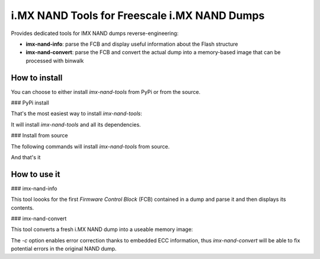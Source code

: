 i.MX NAND Tools for Freescale i.MX NAND Dumps
=============================================

Provides dedicated tools for IMX NAND dumps reverse-engineering:

* **imx-nand-info**: parse the FCB and display useful information about the Flash structure
* **imx-nand-convert**: parse the FCB and convert the actual dump into a memory-based image that can be processed with binwalk

How to install
--------------

You can choose to either install *imx-nand-tools* from PyPi or from the source.

### PyPi install

That's the most easiest way to install *imx-nand-tools*:

..
        $ sudo pip3 install imx-nand-tools


It will install *imx-nand-tools* and all its dependencies. 


### Install from source

The following commands will install *imx-nand-tools* from source.

..
        $ git clone https://github.com/DigitalSecurity/imx-nand-tools.git
        $ sudo pip install setuptools
        $ cd imx-nand-tools
        $ python setup.py build
        $ sudo python setup.py install 

And that's it


How to use it
-------------

### imx-nand-info

This tool loooks for the first *Firmware Control Block* (FCB) contained in a dump and parse it and then
displays its contents.

..
        $ imx-nand-info fresh-dump.bin


### imx-nand-convert

This tool converts a fresh i.MX NAND dump into a useable memory image:

..
        $ imx-nand-convert fresh-dump.bin converted-dump.bin


The *-c* option enables error correction thanks to embedded ECC information, thus *imx-nand-convert* will be able to fix potential errors in the original NAND dump.


